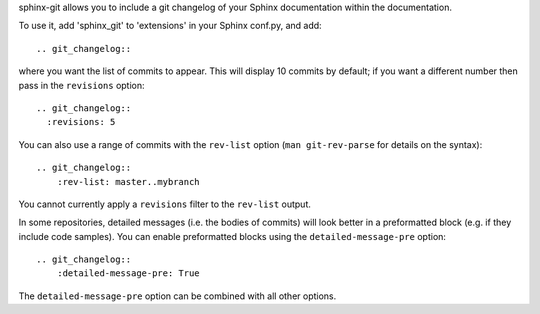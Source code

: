 sphinx-git allows you to include a git changelog of your Sphinx documentation
within the documentation.

To use it, add 'sphinx_git' to 'extensions' in your Sphinx conf.py, and add::

    .. git_changelog::

where you want the list of commits to appear.  This will display 10 commits by
default; if you want a different number then pass in the ``revisions`` option::

    .. git_changelog::
      :revisions: 5

You can also use a range of commits with the ``rev-list`` option (``man
git-rev-parse`` for details on the syntax)::

    .. git_changelog::
        :rev-list: master..mybranch

You cannot currently apply a ``revisions`` filter to the ``rev-list`` output.

In some repositories, detailed messages (i.e. the bodies of commits) will look
better in a preformatted block (e.g. if they include code samples).  You can
enable preformatted blocks using the ``detailed-message-pre`` option::

    .. git_changelog::
        :detailed-message-pre: True

The ``detailed-message-pre`` option can be combined with all other options.
